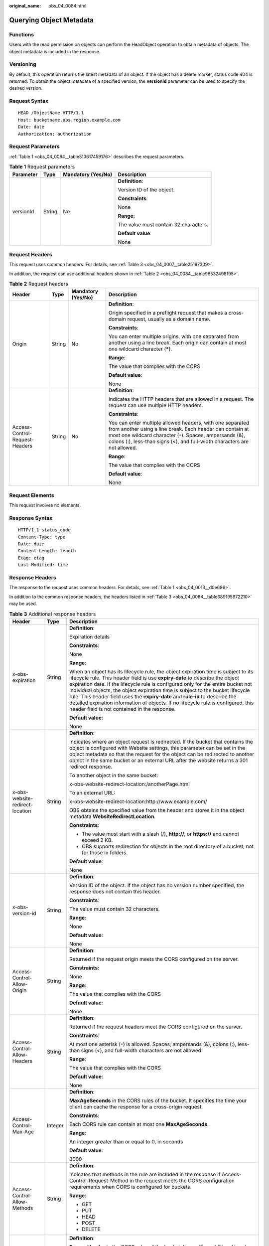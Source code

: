 :original_name: obs_04_0084.html

.. _obs_04_0084:

Querying Object Metadata
========================

Functions
---------

Users with the read permission on objects can perform the HeadObject operation to obtain metadata of objects. The object metadata is included in the response.

Versioning
----------

By default, this operation returns the latest metadata of an object. If the object has a delete marker, status code 404 is returned. To obtain the object metadata of a specified version, the **versionId** parameter can be used to specify the desired version.

Request Syntax
--------------

::

   HEAD /ObjectName HTTP/1.1
   Host: bucketname.obs.region.example.com
   Date: date
   Authorization: authorization

Request Parameters
------------------

:ref:`Table 1 <obs_04_0084__table513617459176>` describes the request parameters.

.. _obs_04_0084__table513617459176:

.. table:: **Table 1** Request parameters

   +-----------------+-----------------+--------------------+---------------------------------------+
   | Parameter       | Type            | Mandatory (Yes/No) | Description                           |
   +=================+=================+====================+=======================================+
   | versionId       | String          | No                 | **Definition**:                       |
   |                 |                 |                    |                                       |
   |                 |                 |                    | Version ID of the object.             |
   |                 |                 |                    |                                       |
   |                 |                 |                    | **Constraints**:                      |
   |                 |                 |                    |                                       |
   |                 |                 |                    | None                                  |
   |                 |                 |                    |                                       |
   |                 |                 |                    | **Range**:                            |
   |                 |                 |                    |                                       |
   |                 |                 |                    | The value must contain 32 characters. |
   |                 |                 |                    |                                       |
   |                 |                 |                    | **Default value**:                    |
   |                 |                 |                    |                                       |
   |                 |                 |                    | None                                  |
   +-----------------+-----------------+--------------------+---------------------------------------+

Request Headers
---------------

This request uses common headers. For details, see :ref:`Table 3 <obs_04_0007__table25197309>`.

In addition, the request can use additional headers shown in :ref:`Table 2 <obs_04_0084__table96532498195>`.

.. _obs_04_0084__table96532498195:

.. table:: **Table 2** Request headers

   +--------------------------------+-----------------+--------------------+-----------------------------------------------------------------------------------------------------------------------------------------------------------------------------------------------------------------------------------------------------------------+
   | Header                         | Type            | Mandatory (Yes/No) | Description                                                                                                                                                                                                                                                     |
   +================================+=================+====================+=================================================================================================================================================================================================================================================================+
   | Origin                         | String          | No                 | **Definition**:                                                                                                                                                                                                                                                 |
   |                                |                 |                    |                                                                                                                                                                                                                                                                 |
   |                                |                 |                    | Origin specified in a preflight request that makes a cross-domain request, usually as a domain name.                                                                                                                                                            |
   |                                |                 |                    |                                                                                                                                                                                                                                                                 |
   |                                |                 |                    | **Constraints**:                                                                                                                                                                                                                                                |
   |                                |                 |                    |                                                                                                                                                                                                                                                                 |
   |                                |                 |                    | You can enter multiple origins, with one separated from another using a line break. Each origin can contain at most one wildcard character (**\***).                                                                                                            |
   |                                |                 |                    |                                                                                                                                                                                                                                                                 |
   |                                |                 |                    | **Range**:                                                                                                                                                                                                                                                      |
   |                                |                 |                    |                                                                                                                                                                                                                                                                 |
   |                                |                 |                    | The value that complies with the CORS                                                                                                                                                                                                                           |
   |                                |                 |                    |                                                                                                                                                                                                                                                                 |
   |                                |                 |                    | **Default value**:                                                                                                                                                                                                                                              |
   |                                |                 |                    |                                                                                                                                                                                                                                                                 |
   |                                |                 |                    | None                                                                                                                                                                                                                                                            |
   +--------------------------------+-----------------+--------------------+-----------------------------------------------------------------------------------------------------------------------------------------------------------------------------------------------------------------------------------------------------------------+
   | Access-Control-Request-Headers | String          | No                 | **Definition**:                                                                                                                                                                                                                                                 |
   |                                |                 |                    |                                                                                                                                                                                                                                                                 |
   |                                |                 |                    | Indicates the HTTP headers that are allowed in a request. The request can use multiple HTTP headers.                                                                                                                                                            |
   |                                |                 |                    |                                                                                                                                                                                                                                                                 |
   |                                |                 |                    | **Constraints**:                                                                                                                                                                                                                                                |
   |                                |                 |                    |                                                                                                                                                                                                                                                                 |
   |                                |                 |                    | You can enter multiple allowed headers, with one separated from another using a line break. Each header can contain at most one wildcard character (``*``). Spaces, ampersands (&), colons (:), less-than signs (<), and full-width characters are not allowed. |
   |                                |                 |                    |                                                                                                                                                                                                                                                                 |
   |                                |                 |                    | **Range**:                                                                                                                                                                                                                                                      |
   |                                |                 |                    |                                                                                                                                                                                                                                                                 |
   |                                |                 |                    | The value that complies with the CORS                                                                                                                                                                                                                           |
   |                                |                 |                    |                                                                                                                                                                                                                                                                 |
   |                                |                 |                    | **Default value**:                                                                                                                                                                                                                                              |
   |                                |                 |                    |                                                                                                                                                                                                                                                                 |
   |                                |                 |                    | None                                                                                                                                                                                                                                                            |
   +--------------------------------+-----------------+--------------------+-----------------------------------------------------------------------------------------------------------------------------------------------------------------------------------------------------------------------------------------------------------------+

Request Elements
----------------

This request involves no elements.

Response Syntax
---------------

::

   HTTP/1.1 status_code
   Content-Type: type
   Date: date
   Content-Length: length
   Etag: etag
   Last-Modified: time

Response Headers
----------------

The response to the request uses common headers. For details, see :ref:`Table 1 <obs_04_0013__d0e686>`.

In addition to the common response headers, the headers listed in :ref:`Table 3 <obs_04_0084__table689195872210>` may be used.

.. _obs_04_0084__table689195872210:

.. table:: **Table 3** Additional response headers

   +-------------------------------------+-----------------------+----------------------------------------------------------------------------------------------------------------------------------------------------------------------------------------------------------------------------------------------------------------------------------------------------------------------------------------------------------------------------------------------------------------------------------------------------------------------------------------------------------------------------------------------------------------+
   | Header                              | Type                  | Description                                                                                                                                                                                                                                                                                                                                                                                                                                                                                                                                                    |
   +=====================================+=======================+================================================================================================================================================================================================================================================================================================================================================================================================================================================================================================================================================================+
   | x-obs-expiration                    | String                | **Definition**:                                                                                                                                                                                                                                                                                                                                                                                                                                                                                                                                                |
   |                                     |                       |                                                                                                                                                                                                                                                                                                                                                                                                                                                                                                                                                                |
   |                                     |                       | Expiration details                                                                                                                                                                                                                                                                                                                                                                                                                                                                                                                                             |
   |                                     |                       |                                                                                                                                                                                                                                                                                                                                                                                                                                                                                                                                                                |
   |                                     |                       | **Constraints**:                                                                                                                                                                                                                                                                                                                                                                                                                                                                                                                                               |
   |                                     |                       |                                                                                                                                                                                                                                                                                                                                                                                                                                                                                                                                                                |
   |                                     |                       | None                                                                                                                                                                                                                                                                                                                                                                                                                                                                                                                                                           |
   |                                     |                       |                                                                                                                                                                                                                                                                                                                                                                                                                                                                                                                                                                |
   |                                     |                       | **Range**:                                                                                                                                                                                                                                                                                                                                                                                                                                                                                                                                                     |
   |                                     |                       |                                                                                                                                                                                                                                                                                                                                                                                                                                                                                                                                                                |
   |                                     |                       | When an object has its lifecycle rule, the object expiration time is subject to its lifecycle rule. This header field is use **expiry-date** to describe the object expiration date. If the lifecycle rule is configured only for the entire bucket not individual objects, the object expiration time is subject to the bucket lifecycle rule. This header field uses the **expiry-date** and **rule-id** to describe the detailed expiration information of objects. If no lifecycle rule is configured, this header field is not contained in the response. |
   |                                     |                       |                                                                                                                                                                                                                                                                                                                                                                                                                                                                                                                                                                |
   |                                     |                       | **Default value**:                                                                                                                                                                                                                                                                                                                                                                                                                                                                                                                                             |
   |                                     |                       |                                                                                                                                                                                                                                                                                                                                                                                                                                                                                                                                                                |
   |                                     |                       | None                                                                                                                                                                                                                                                                                                                                                                                                                                                                                                                                                           |
   +-------------------------------------+-----------------------+----------------------------------------------------------------------------------------------------------------------------------------------------------------------------------------------------------------------------------------------------------------------------------------------------------------------------------------------------------------------------------------------------------------------------------------------------------------------------------------------------------------------------------------------------------------+
   | x-obs-website-redirect-location     | String                | **Definition**:                                                                                                                                                                                                                                                                                                                                                                                                                                                                                                                                                |
   |                                     |                       |                                                                                                                                                                                                                                                                                                                                                                                                                                                                                                                                                                |
   |                                     |                       | Indicates where an object request is redirected. If the bucket that contains the object is configured with Website settings, this parameter can be set in the object metadata so that the request for the object can be redirected to another object in the same bucket or an external URL after the website returns a 301 redirect response.                                                                                                                                                                                                                  |
   |                                     |                       |                                                                                                                                                                                                                                                                                                                                                                                                                                                                                                                                                                |
   |                                     |                       | To another object in the same bucket:                                                                                                                                                                                                                                                                                                                                                                                                                                                                                                                          |
   |                                     |                       |                                                                                                                                                                                                                                                                                                                                                                                                                                                                                                                                                                |
   |                                     |                       | x-obs-website-redirect-location:/anotherPage.html                                                                                                                                                                                                                                                                                                                                                                                                                                                                                                              |
   |                                     |                       |                                                                                                                                                                                                                                                                                                                                                                                                                                                                                                                                                                |
   |                                     |                       | To an external URL:                                                                                                                                                                                                                                                                                                                                                                                                                                                                                                                                            |
   |                                     |                       |                                                                                                                                                                                                                                                                                                                                                                                                                                                                                                                                                                |
   |                                     |                       | x-obs-website-redirect-location:http://www.example.com/                                                                                                                                                                                                                                                                                                                                                                                                                                                                                                        |
   |                                     |                       |                                                                                                                                                                                                                                                                                                                                                                                                                                                                                                                                                                |
   |                                     |                       | OBS obtains the specified value from the header and stores it in the object metadata **WebsiteRedirectLocation**.                                                                                                                                                                                                                                                                                                                                                                                                                                              |
   |                                     |                       |                                                                                                                                                                                                                                                                                                                                                                                                                                                                                                                                                                |
   |                                     |                       | **Constraints**:                                                                                                                                                                                                                                                                                                                                                                                                                                                                                                                                               |
   |                                     |                       |                                                                                                                                                                                                                                                                                                                                                                                                                                                                                                                                                                |
   |                                     |                       | -  The value must start with a slash (/), **http://**, or **https://** and cannot exceed 2 KB.                                                                                                                                                                                                                                                                                                                                                                                                                                                                 |
   |                                     |                       | -  OBS supports redirection for objects in the root directory of a bucket, not for those in folders.                                                                                                                                                                                                                                                                                                                                                                                                                                                           |
   |                                     |                       |                                                                                                                                                                                                                                                                                                                                                                                                                                                                                                                                                                |
   |                                     |                       | **Default value**:                                                                                                                                                                                                                                                                                                                                                                                                                                                                                                                                             |
   |                                     |                       |                                                                                                                                                                                                                                                                                                                                                                                                                                                                                                                                                                |
   |                                     |                       | None                                                                                                                                                                                                                                                                                                                                                                                                                                                                                                                                                           |
   +-------------------------------------+-----------------------+----------------------------------------------------------------------------------------------------------------------------------------------------------------------------------------------------------------------------------------------------------------------------------------------------------------------------------------------------------------------------------------------------------------------------------------------------------------------------------------------------------------------------------------------------------------+
   | x-obs-version-id                    | String                | **Definition**:                                                                                                                                                                                                                                                                                                                                                                                                                                                                                                                                                |
   |                                     |                       |                                                                                                                                                                                                                                                                                                                                                                                                                                                                                                                                                                |
   |                                     |                       | Version ID of the object. If the object has no version number specified, the response does not contain this header.                                                                                                                                                                                                                                                                                                                                                                                                                                            |
   |                                     |                       |                                                                                                                                                                                                                                                                                                                                                                                                                                                                                                                                                                |
   |                                     |                       | **Constraints**:                                                                                                                                                                                                                                                                                                                                                                                                                                                                                                                                               |
   |                                     |                       |                                                                                                                                                                                                                                                                                                                                                                                                                                                                                                                                                                |
   |                                     |                       | The value must contain 32 characters.                                                                                                                                                                                                                                                                                                                                                                                                                                                                                                                          |
   |                                     |                       |                                                                                                                                                                                                                                                                                                                                                                                                                                                                                                                                                                |
   |                                     |                       | **Range**:                                                                                                                                                                                                                                                                                                                                                                                                                                                                                                                                                     |
   |                                     |                       |                                                                                                                                                                                                                                                                                                                                                                                                                                                                                                                                                                |
   |                                     |                       | None                                                                                                                                                                                                                                                                                                                                                                                                                                                                                                                                                           |
   |                                     |                       |                                                                                                                                                                                                                                                                                                                                                                                                                                                                                                                                                                |
   |                                     |                       | **Default value**:                                                                                                                                                                                                                                                                                                                                                                                                                                                                                                                                             |
   |                                     |                       |                                                                                                                                                                                                                                                                                                                                                                                                                                                                                                                                                                |
   |                                     |                       | None                                                                                                                                                                                                                                                                                                                                                                                                                                                                                                                                                           |
   +-------------------------------------+-----------------------+----------------------------------------------------------------------------------------------------------------------------------------------------------------------------------------------------------------------------------------------------------------------------------------------------------------------------------------------------------------------------------------------------------------------------------------------------------------------------------------------------------------------------------------------------------------+
   | Access-Control-Allow-Origin         | String                | **Definition**:                                                                                                                                                                                                                                                                                                                                                                                                                                                                                                                                                |
   |                                     |                       |                                                                                                                                                                                                                                                                                                                                                                                                                                                                                                                                                                |
   |                                     |                       | Returned if the request origin meets the CORS configured on the server.                                                                                                                                                                                                                                                                                                                                                                                                                                                                                        |
   |                                     |                       |                                                                                                                                                                                                                                                                                                                                                                                                                                                                                                                                                                |
   |                                     |                       | **Constraints**:                                                                                                                                                                                                                                                                                                                                                                                                                                                                                                                                               |
   |                                     |                       |                                                                                                                                                                                                                                                                                                                                                                                                                                                                                                                                                                |
   |                                     |                       | None                                                                                                                                                                                                                                                                                                                                                                                                                                                                                                                                                           |
   |                                     |                       |                                                                                                                                                                                                                                                                                                                                                                                                                                                                                                                                                                |
   |                                     |                       | **Range**:                                                                                                                                                                                                                                                                                                                                                                                                                                                                                                                                                     |
   |                                     |                       |                                                                                                                                                                                                                                                                                                                                                                                                                                                                                                                                                                |
   |                                     |                       | The value that complies with the CORS                                                                                                                                                                                                                                                                                                                                                                                                                                                                                                                          |
   |                                     |                       |                                                                                                                                                                                                                                                                                                                                                                                                                                                                                                                                                                |
   |                                     |                       | **Default value**:                                                                                                                                                                                                                                                                                                                                                                                                                                                                                                                                             |
   |                                     |                       |                                                                                                                                                                                                                                                                                                                                                                                                                                                                                                                                                                |
   |                                     |                       | None                                                                                                                                                                                                                                                                                                                                                                                                                                                                                                                                                           |
   +-------------------------------------+-----------------------+----------------------------------------------------------------------------------------------------------------------------------------------------------------------------------------------------------------------------------------------------------------------------------------------------------------------------------------------------------------------------------------------------------------------------------------------------------------------------------------------------------------------------------------------------------------+
   | Access-Control-Allow-Headers        | String                | **Definition**:                                                                                                                                                                                                                                                                                                                                                                                                                                                                                                                                                |
   |                                     |                       |                                                                                                                                                                                                                                                                                                                                                                                                                                                                                                                                                                |
   |                                     |                       | Returned if the request headers meet the CORS configured on the server.                                                                                                                                                                                                                                                                                                                                                                                                                                                                                        |
   |                                     |                       |                                                                                                                                                                                                                                                                                                                                                                                                                                                                                                                                                                |
   |                                     |                       | **Constraints**:                                                                                                                                                                                                                                                                                                                                                                                                                                                                                                                                               |
   |                                     |                       |                                                                                                                                                                                                                                                                                                                                                                                                                                                                                                                                                                |
   |                                     |                       | At most one asterisk (``*``) is allowed. Spaces, ampersands (&), colons (:), less-than signs (<), and full-width characters are not allowed.                                                                                                                                                                                                                                                                                                                                                                                                                   |
   |                                     |                       |                                                                                                                                                                                                                                                                                                                                                                                                                                                                                                                                                                |
   |                                     |                       | **Range**:                                                                                                                                                                                                                                                                                                                                                                                                                                                                                                                                                     |
   |                                     |                       |                                                                                                                                                                                                                                                                                                                                                                                                                                                                                                                                                                |
   |                                     |                       | The value that complies with the CORS                                                                                                                                                                                                                                                                                                                                                                                                                                                                                                                          |
   |                                     |                       |                                                                                                                                                                                                                                                                                                                                                                                                                                                                                                                                                                |
   |                                     |                       | **Default value**:                                                                                                                                                                                                                                                                                                                                                                                                                                                                                                                                             |
   |                                     |                       |                                                                                                                                                                                                                                                                                                                                                                                                                                                                                                                                                                |
   |                                     |                       | None                                                                                                                                                                                                                                                                                                                                                                                                                                                                                                                                                           |
   +-------------------------------------+-----------------------+----------------------------------------------------------------------------------------------------------------------------------------------------------------------------------------------------------------------------------------------------------------------------------------------------------------------------------------------------------------------------------------------------------------------------------------------------------------------------------------------------------------------------------------------------------------+
   | Access-Control-Max-Age              | Integer               | **Definition**:                                                                                                                                                                                                                                                                                                                                                                                                                                                                                                                                                |
   |                                     |                       |                                                                                                                                                                                                                                                                                                                                                                                                                                                                                                                                                                |
   |                                     |                       | **MaxAgeSeconds** in the CORS rules of the bucket. It specifies the time your client can cache the response for a cross-origin request.                                                                                                                                                                                                                                                                                                                                                                                                                        |
   |                                     |                       |                                                                                                                                                                                                                                                                                                                                                                                                                                                                                                                                                                |
   |                                     |                       | **Constraints**:                                                                                                                                                                                                                                                                                                                                                                                                                                                                                                                                               |
   |                                     |                       |                                                                                                                                                                                                                                                                                                                                                                                                                                                                                                                                                                |
   |                                     |                       | Each CORS rule can contain at most one **MaxAgeSeconds**.                                                                                                                                                                                                                                                                                                                                                                                                                                                                                                      |
   |                                     |                       |                                                                                                                                                                                                                                                                                                                                                                                                                                                                                                                                                                |
   |                                     |                       | **Range**:                                                                                                                                                                                                                                                                                                                                                                                                                                                                                                                                                     |
   |                                     |                       |                                                                                                                                                                                                                                                                                                                                                                                                                                                                                                                                                                |
   |                                     |                       | An integer greater than or equal to 0, in seconds                                                                                                                                                                                                                                                                                                                                                                                                                                                                                                              |
   |                                     |                       |                                                                                                                                                                                                                                                                                                                                                                                                                                                                                                                                                                |
   |                                     |                       | **Default value**:                                                                                                                                                                                                                                                                                                                                                                                                                                                                                                                                             |
   |                                     |                       |                                                                                                                                                                                                                                                                                                                                                                                                                                                                                                                                                                |
   |                                     |                       | 3000                                                                                                                                                                                                                                                                                                                                                                                                                                                                                                                                                           |
   +-------------------------------------+-----------------------+----------------------------------------------------------------------------------------------------------------------------------------------------------------------------------------------------------------------------------------------------------------------------------------------------------------------------------------------------------------------------------------------------------------------------------------------------------------------------------------------------------------------------------------------------------------+
   | Access-Control-Allow-Methods        | String                | **Definition**:                                                                                                                                                                                                                                                                                                                                                                                                                                                                                                                                                |
   |                                     |                       |                                                                                                                                                                                                                                                                                                                                                                                                                                                                                                                                                                |
   |                                     |                       | Indicates that methods in the rule are included in the response if Access-Control-Request-Method in the request meets the CORS configuration requirements when CORS is configured for buckets.                                                                                                                                                                                                                                                                                                                                                                 |
   |                                     |                       |                                                                                                                                                                                                                                                                                                                                                                                                                                                                                                                                                                |
   |                                     |                       | **Range**:                                                                                                                                                                                                                                                                                                                                                                                                                                                                                                                                                     |
   |                                     |                       |                                                                                                                                                                                                                                                                                                                                                                                                                                                                                                                                                                |
   |                                     |                       | -  GET                                                                                                                                                                                                                                                                                                                                                                                                                                                                                                                                                         |
   |                                     |                       | -  PUT                                                                                                                                                                                                                                                                                                                                                                                                                                                                                                                                                         |
   |                                     |                       | -  HEAD                                                                                                                                                                                                                                                                                                                                                                                                                                                                                                                                                        |
   |                                     |                       | -  POST                                                                                                                                                                                                                                                                                                                                                                                                                                                                                                                                                        |
   |                                     |                       | -  DELETE                                                                                                                                                                                                                                                                                                                                                                                                                                                                                                                                                      |
   +-------------------------------------+-----------------------+----------------------------------------------------------------------------------------------------------------------------------------------------------------------------------------------------------------------------------------------------------------------------------------------------------------------------------------------------------------------------------------------------------------------------------------------------------------------------------------------------------------------------------------------------------------+
   | Access-Control-Expose-Headers       | String                | **Definition**:                                                                                                                                                                                                                                                                                                                                                                                                                                                                                                                                                |
   |                                     |                       |                                                                                                                                                                                                                                                                                                                                                                                                                                                                                                                                                                |
   |                                     |                       | **ExposeHeader** in the CORS rules of the bucket. It specifies additional headers allowed in the response by a CORS rule, which are used to provide extra information to clients. By default, a browser can access only headers **Content-Length** and **Content-Type**. If the browser needs to access other headers, you need to configure them as additional headers.                                                                                                                                                                                       |
   |                                     |                       |                                                                                                                                                                                                                                                                                                                                                                                                                                                                                                                                                                |
   |                                     |                       | **Constraints**:                                                                                                                                                                                                                                                                                                                                                                                                                                                                                                                                               |
   |                                     |                       |                                                                                                                                                                                                                                                                                                                                                                                                                                                                                                                                                                |
   |                                     |                       | Spaces, asterisks (``*``), ampersands (&), colons (:), less-than signs (<), and full-width characters are not allowed.                                                                                                                                                                                                                                                                                                                                                                                                                                         |
   |                                     |                       |                                                                                                                                                                                                                                                                                                                                                                                                                                                                                                                                                                |
   |                                     |                       | **Range**:                                                                                                                                                                                                                                                                                                                                                                                                                                                                                                                                                     |
   |                                     |                       |                                                                                                                                                                                                                                                                                                                                                                                                                                                                                                                                                                |
   |                                     |                       | None                                                                                                                                                                                                                                                                                                                                                                                                                                                                                                                                                           |
   |                                     |                       |                                                                                                                                                                                                                                                                                                                                                                                                                                                                                                                                                                |
   |                                     |                       | **Default value**:                                                                                                                                                                                                                                                                                                                                                                                                                                                                                                                                             |
   |                                     |                       |                                                                                                                                                                                                                                                                                                                                                                                                                                                                                                                                                                |
   |                                     |                       | None                                                                                                                                                                                                                                                                                                                                                                                                                                                                                                                                                           |
   +-------------------------------------+-----------------------+----------------------------------------------------------------------------------------------------------------------------------------------------------------------------------------------------------------------------------------------------------------------------------------------------------------------------------------------------------------------------------------------------------------------------------------------------------------------------------------------------------------------------------------------------------------+
   | x-obs-storage-class                 | String                | **Definition**:                                                                                                                                                                                                                                                                                                                                                                                                                                                                                                                                                |
   |                                     |                       |                                                                                                                                                                                                                                                                                                                                                                                                                                                                                                                                                                |
   |                                     |                       | Storage class of an object.                                                                                                                                                                                                                                                                                                                                                                                                                                                                                                                                    |
   |                                     |                       |                                                                                                                                                                                                                                                                                                                                                                                                                                                                                                                                                                |
   |                                     |                       | **Constraints**:                                                                                                                                                                                                                                                                                                                                                                                                                                                                                                                                               |
   |                                     |                       |                                                                                                                                                                                                                                                                                                                                                                                                                                                                                                                                                                |
   |                                     |                       | This header is returned only when the storage class of an object is not Standard.                                                                                                                                                                                                                                                                                                                                                                                                                                                                              |
   |                                     |                       |                                                                                                                                                                                                                                                                                                                                                                                                                                                                                                                                                                |
   |                                     |                       | **Range**:                                                                                                                                                                                                                                                                                                                                                                                                                                                                                                                                                     |
   |                                     |                       |                                                                                                                                                                                                                                                                                                                                                                                                                                                                                                                                                                |
   |                                     |                       | -  **WARM**: the Infrequent Access storage class                                                                                                                                                                                                                                                                                                                                                                                                                                                                                                               |
   |                                     |                       | -  **COLD**: the Archive storage class                                                                                                                                                                                                                                                                                                                                                                                                                                                                                                                         |
   |                                     |                       |                                                                                                                                                                                                                                                                                                                                                                                                                                                                                                                                                                |
   |                                     |                       | **Default value**:                                                                                                                                                                                                                                                                                                                                                                                                                                                                                                                                             |
   |                                     |                       |                                                                                                                                                                                                                                                                                                                                                                                                                                                                                                                                                                |
   |                                     |                       | None                                                                                                                                                                                                                                                                                                                                                                                                                                                                                                                                                           |
   +-------------------------------------+-----------------------+----------------------------------------------------------------------------------------------------------------------------------------------------------------------------------------------------------------------------------------------------------------------------------------------------------------------------------------------------------------------------------------------------------------------------------------------------------------------------------------------------------------------------------------------------------------+
   | x-obs-restore                       | String                | **Definition**:                                                                                                                                                                                                                                                                                                                                                                                                                                                                                                                                                |
   |                                     |                       |                                                                                                                                                                                                                                                                                                                                                                                                                                                                                                                                                                |
   |                                     |                       | Restore status of an object.                                                                                                                                                                                                                                                                                                                                                                                                                                                                                                                                   |
   |                                     |                       |                                                                                                                                                                                                                                                                                                                                                                                                                                                                                                                                                                |
   |                                     |                       | For example, **ongoing-request="true"** indicates that the object is being restored. **ongoing-request="false", expiry-date="Wed, 7 Nov 2012 00:00:00 GMT"** indicates that the object has been restored, where **expiry-date** indicates when the restored object expires.                                                                                                                                                                                                                                                                                    |
   |                                     |                       |                                                                                                                                                                                                                                                                                                                                                                                                                                                                                                                                                                |
   |                                     |                       | **Constraints**:                                                                                                                                                                                                                                                                                                                                                                                                                                                                                                                                               |
   |                                     |                       |                                                                                                                                                                                                                                                                                                                                                                                                                                                                                                                                                                |
   |                                     |                       | -  This header is returned only when Cold objects are being restored or has been restored.                                                                                                                                                                                                                                                                                                                                                                                                                                                                     |
   |                                     |                       |                                                                                                                                                                                                                                                                                                                                                                                                                                                                                                                                                                |
   |                                     |                       | **Range**:                                                                                                                                                                                                                                                                                                                                                                                                                                                                                                                                                     |
   |                                     |                       |                                                                                                                                                                                                                                                                                                                                                                                                                                                                                                                                                                |
   |                                     |                       | None                                                                                                                                                                                                                                                                                                                                                                                                                                                                                                                                                           |
   |                                     |                       |                                                                                                                                                                                                                                                                                                                                                                                                                                                                                                                                                                |
   |                                     |                       | **Default value**:                                                                                                                                                                                                                                                                                                                                                                                                                                                                                                                                             |
   |                                     |                       |                                                                                                                                                                                                                                                                                                                                                                                                                                                                                                                                                                |
   |                                     |                       | None                                                                                                                                                                                                                                                                                                                                                                                                                                                                                                                                                           |
   +-------------------------------------+-----------------------+----------------------------------------------------------------------------------------------------------------------------------------------------------------------------------------------------------------------------------------------------------------------------------------------------------------------------------------------------------------------------------------------------------------------------------------------------------------------------------------------------------------------------------------------------------------+
   | x-obs-object-type                   | String                | **Definition**:                                                                                                                                                                                                                                                                                                                                                                                                                                                                                                                                                |
   |                                     |                       |                                                                                                                                                                                                                                                                                                                                                                                                                                                                                                                                                                |
   |                                     |                       | Object type                                                                                                                                                                                                                                                                                                                                                                                                                                                                                                                                                    |
   |                                     |                       |                                                                                                                                                                                                                                                                                                                                                                                                                                                                                                                                                                |
   |                                     |                       | **Constraints**:                                                                                                                                                                                                                                                                                                                                                                                                                                                                                                                                               |
   |                                     |                       |                                                                                                                                                                                                                                                                                                                                                                                                                                                                                                                                                                |
   |                                     |                       | This header is returned only when the object is not a Normal object.                                                                                                                                                                                                                                                                                                                                                                                                                                                                                           |
   |                                     |                       |                                                                                                                                                                                                                                                                                                                                                                                                                                                                                                                                                                |
   |                                     |                       | **Range**:                                                                                                                                                                                                                                                                                                                                                                                                                                                                                                                                                     |
   |                                     |                       |                                                                                                                                                                                                                                                                                                                                                                                                                                                                                                                                                                |
   |                                     |                       | -  Appendable: objects generated by appending                                                                                                                                                                                                                                                                                                                                                                                                                                                                                                                  |
   |                                     |                       |                                                                                                                                                                                                                                                                                                                                                                                                                                                                                                                                                                |
   |                                     |                       | **Default value**:                                                                                                                                                                                                                                                                                                                                                                                                                                                                                                                                             |
   |                                     |                       |                                                                                                                                                                                                                                                                                                                                                                                                                                                                                                                                                                |
   |                                     |                       | None                                                                                                                                                                                                                                                                                                                                                                                                                                                                                                                                                           |
   +-------------------------------------+-----------------------+----------------------------------------------------------------------------------------------------------------------------------------------------------------------------------------------------------------------------------------------------------------------------------------------------------------------------------------------------------------------------------------------------------------------------------------------------------------------------------------------------------------------------------------------------------------+
   | x-obs-next-append-position          | Integer               | **Definition**:                                                                                                                                                                                                                                                                                                                                                                                                                                                                                                                                                |
   |                                     |                       |                                                                                                                                                                                                                                                                                                                                                                                                                                                                                                                                                                |
   |                                     |                       | Indicates the position that should be provided in the next request.                                                                                                                                                                                                                                                                                                                                                                                                                                                                                            |
   |                                     |                       |                                                                                                                                                                                                                                                                                                                                                                                                                                                                                                                                                                |
   |                                     |                       | **Constraints**:                                                                                                                                                                                                                                                                                                                                                                                                                                                                                                                                               |
   |                                     |                       |                                                                                                                                                                                                                                                                                                                                                                                                                                                                                                                                                                |
   |                                     |                       | This header is returned only when the object is an Appendable object.                                                                                                                                                                                                                                                                                                                                                                                                                                                                                          |
   |                                     |                       |                                                                                                                                                                                                                                                                                                                                                                                                                                                                                                                                                                |
   |                                     |                       | **Range**:                                                                                                                                                                                                                                                                                                                                                                                                                                                                                                                                                     |
   |                                     |                       |                                                                                                                                                                                                                                                                                                                                                                                                                                                                                                                                                                |
   |                                     |                       | None                                                                                                                                                                                                                                                                                                                                                                                                                                                                                                                                                           |
   |                                     |                       |                                                                                                                                                                                                                                                                                                                                                                                                                                                                                                                                                                |
   |                                     |                       | **Default value**:                                                                                                                                                                                                                                                                                                                                                                                                                                                                                                                                             |
   |                                     |                       |                                                                                                                                                                                                                                                                                                                                                                                                                                                                                                                                                                |
   |                                     |                       | None                                                                                                                                                                                                                                                                                                                                                                                                                                                                                                                                                           |
   +-------------------------------------+-----------------------+----------------------------------------------------------------------------------------------------------------------------------------------------------------------------------------------------------------------------------------------------------------------------------------------------------------------------------------------------------------------------------------------------------------------------------------------------------------------------------------------------------------------------------------------------------------+
   | x-obs-uploadId                      | String                | **Definition**:                                                                                                                                                                                                                                                                                                                                                                                                                                                                                                                                                |
   |                                     |                       |                                                                                                                                                                                                                                                                                                                                                                                                                                                                                                                                                                |
   |                                     |                       | Indicates the ID of a multipart task.                                                                                                                                                                                                                                                                                                                                                                                                                                                                                                                          |
   |                                     |                       |                                                                                                                                                                                                                                                                                                                                                                                                                                                                                                                                                                |
   |                                     |                       | **Constraints**:                                                                                                                                                                                                                                                                                                                                                                                                                                                                                                                                               |
   |                                     |                       |                                                                                                                                                                                                                                                                                                                                                                                                                                                                                                                                                                |
   |                                     |                       | This header is returned only when the object is created from a multipart upload.                                                                                                                                                                                                                                                                                                                                                                                                                                                                               |
   |                                     |                       |                                                                                                                                                                                                                                                                                                                                                                                                                                                                                                                                                                |
   |                                     |                       | **Range**:                                                                                                                                                                                                                                                                                                                                                                                                                                                                                                                                                     |
   |                                     |                       |                                                                                                                                                                                                                                                                                                                                                                                                                                                                                                                                                                |
   |                                     |                       | None                                                                                                                                                                                                                                                                                                                                                                                                                                                                                                                                                           |
   |                                     |                       |                                                                                                                                                                                                                                                                                                                                                                                                                                                                                                                                                                |
   |                                     |                       | **Default value**:                                                                                                                                                                                                                                                                                                                                                                                                                                                                                                                                             |
   |                                     |                       |                                                                                                                                                                                                                                                                                                                                                                                                                                                                                                                                                                |
   |                                     |                       | None                                                                                                                                                                                                                                                                                                                                                                                                                                                                                                                                                           |
   +-------------------------------------+-----------------------+----------------------------------------------------------------------------------------------------------------------------------------------------------------------------------------------------------------------------------------------------------------------------------------------------------------------------------------------------------------------------------------------------------------------------------------------------------------------------------------------------------------------------------------------------------------+
   | x-obs-tagging-count                 | String                | **Definition**:                                                                                                                                                                                                                                                                                                                                                                                                                                                                                                                                                |
   |                                     |                       |                                                                                                                                                                                                                                                                                                                                                                                                                                                                                                                                                                |
   |                                     |                       | Number of tags associated with an object.                                                                                                                                                                                                                                                                                                                                                                                                                                                                                                                      |
   |                                     |                       |                                                                                                                                                                                                                                                                                                                                                                                                                                                                                                                                                                |
   |                                     |                       | Example: **x-obs-tagging-count:1**                                                                                                                                                                                                                                                                                                                                                                                                                                                                                                                             |
   |                                     |                       |                                                                                                                                                                                                                                                                                                                                                                                                                                                                                                                                                                |
   |                                     |                       | **Constraints**:                                                                                                                                                                                                                                                                                                                                                                                                                                                                                                                                               |
   |                                     |                       |                                                                                                                                                                                                                                                                                                                                                                                                                                                                                                                                                                |
   |                                     |                       | This header is returned only when you have the permission to read tags.                                                                                                                                                                                                                                                                                                                                                                                                                                                                                        |
   |                                     |                       |                                                                                                                                                                                                                                                                                                                                                                                                                                                                                                                                                                |
   |                                     |                       | **Range**:                                                                                                                                                                                                                                                                                                                                                                                                                                                                                                                                                     |
   |                                     |                       |                                                                                                                                                                                                                                                                                                                                                                                                                                                                                                                                                                |
   |                                     |                       | None                                                                                                                                                                                                                                                                                                                                                                                                                                                                                                                                                           |
   |                                     |                       |                                                                                                                                                                                                                                                                                                                                                                                                                                                                                                                                                                |
   |                                     |                       | **Default value**:                                                                                                                                                                                                                                                                                                                                                                                                                                                                                                                                             |
   |                                     |                       |                                                                                                                                                                                                                                                                                                                                                                                                                                                                                                                                                                |
   |                                     |                       | None                                                                                                                                                                                                                                                                                                                                                                                                                                                                                                                                                           |
   +-------------------------------------+-----------------------+----------------------------------------------------------------------------------------------------------------------------------------------------------------------------------------------------------------------------------------------------------------------------------------------------------------------------------------------------------------------------------------------------------------------------------------------------------------------------------------------------------------------------------------------------------------+
   | x-obs-object-lock-mode              | String                | **Definition**:                                                                                                                                                                                                                                                                                                                                                                                                                                                                                                                                                |
   |                                     |                       |                                                                                                                                                                                                                                                                                                                                                                                                                                                                                                                                                                |
   |                                     |                       | WORM mode applied to the object.                                                                                                                                                                                                                                                                                                                                                                                                                                                                                                                               |
   |                                     |                       |                                                                                                                                                                                                                                                                                                                                                                                                                                                                                                                                                                |
   |                                     |                       | Example: **x-obs-object-lock-mode:COMPLIANCE**                                                                                                                                                                                                                                                                                                                                                                                                                                                                                                                 |
   |                                     |                       |                                                                                                                                                                                                                                                                                                                                                                                                                                                                                                                                                                |
   |                                     |                       | **Constraints**:                                                                                                                                                                                                                                                                                                                                                                                                                                                                                                                                               |
   |                                     |                       |                                                                                                                                                                                                                                                                                                                                                                                                                                                                                                                                                                |
   |                                     |                       | -  This parameter is returned only when the object has any object-level WORM retention policy configured or has a default bucket-level WORM policy applied.                                                                                                                                                                                                                                                                                                                                                                                                    |
   |                                     |                       | -  The user must have the GetObjectRetention permission.                                                                                                                                                                                                                                                                                                                                                                                                                                                                                                       |
   |                                     |                       |                                                                                                                                                                                                                                                                                                                                                                                                                                                                                                                                                                |
   |                                     |                       | **Range**:                                                                                                                                                                                                                                                                                                                                                                                                                                                                                                                                                     |
   |                                     |                       |                                                                                                                                                                                                                                                                                                                                                                                                                                                                                                                                                                |
   |                                     |                       | Currently, only COMPLIANCE (compliance mode) is supported.                                                                                                                                                                                                                                                                                                                                                                                                                                                                                                     |
   |                                     |                       |                                                                                                                                                                                                                                                                                                                                                                                                                                                                                                                                                                |
   |                                     |                       | **Default value**:                                                                                                                                                                                                                                                                                                                                                                                                                                                                                                                                             |
   |                                     |                       |                                                                                                                                                                                                                                                                                                                                                                                                                                                                                                                                                                |
   |                                     |                       | None                                                                                                                                                                                                                                                                                                                                                                                                                                                                                                                                                           |
   +-------------------------------------+-----------------------+----------------------------------------------------------------------------------------------------------------------------------------------------------------------------------------------------------------------------------------------------------------------------------------------------------------------------------------------------------------------------------------------------------------------------------------------------------------------------------------------------------------------------------------------------------------+
   | x-obs-object-lock-retain-until-date | String                | **Definition**:                                                                                                                                                                                                                                                                                                                                                                                                                                                                                                                                                |
   |                                     |                       |                                                                                                                                                                                                                                                                                                                                                                                                                                                                                                                                                                |
   |                                     |                       | When an object lock expires.                                                                                                                                                                                                                                                                                                                                                                                                                                                                                                                                   |
   |                                     |                       |                                                                                                                                                                                                                                                                                                                                                                                                                                                                                                                                                                |
   |                                     |                       | Example: **x-obs-object-lock-retain-until-date:2015-07-01T04:11:15Z**                                                                                                                                                                                                                                                                                                                                                                                                                                                                                          |
   |                                     |                       |                                                                                                                                                                                                                                                                                                                                                                                                                                                                                                                                                                |
   |                                     |                       | **Constraints**:                                                                                                                                                                                                                                                                                                                                                                                                                                                                                                                                               |
   |                                     |                       |                                                                                                                                                                                                                                                                                                                                                                                                                                                                                                                                                                |
   |                                     |                       | -  The value must be a UTC time that complies with the ISO 8601 standard. Example: **2015-07-01T04:11:15Z**                                                                                                                                                                                                                                                                                                                                                                                                                                                    |
   |                                     |                       | -  This parameter is returned only when the object has any object-level WORM retention policy configured or has a default bucket-level WORM policy applied.                                                                                                                                                                                                                                                                                                                                                                                                    |
   |                                     |                       | -  The user must have the GetObjectRetention permission.                                                                                                                                                                                                                                                                                                                                                                                                                                                                                                       |
   |                                     |                       |                                                                                                                                                                                                                                                                                                                                                                                                                                                                                                                                                                |
   |                                     |                       | **Range**:                                                                                                                                                                                                                                                                                                                                                                                                                                                                                                                                                     |
   |                                     |                       |                                                                                                                                                                                                                                                                                                                                                                                                                                                                                                                                                                |
   |                                     |                       | The value must be later than the current time.                                                                                                                                                                                                                                                                                                                                                                                                                                                                                                                 |
   |                                     |                       |                                                                                                                                                                                                                                                                                                                                                                                                                                                                                                                                                                |
   |                                     |                       | **Default value**:                                                                                                                                                                                                                                                                                                                                                                                                                                                                                                                                             |
   |                                     |                       |                                                                                                                                                                                                                                                                                                                                                                                                                                                                                                                                                                |
   |                                     |                       | None                                                                                                                                                                                                                                                                                                                                                                                                                                                                                                                                                           |
   +-------------------------------------+-----------------------+----------------------------------------------------------------------------------------------------------------------------------------------------------------------------------------------------------------------------------------------------------------------------------------------------------------------------------------------------------------------------------------------------------------------------------------------------------------------------------------------------------------------------------------------------------------+

Response Elements
-----------------

This response contains no elements.

Error Responses
---------------

No special error responses are returned. For details about error responses, see :ref:`Table 2 <obs_04_0115__d0e843>`.

Sample Request
--------------

::

   HEAD /object1 HTTP/1.1
   User-Agent: curl/7.29.0
   Host: examplebucket.obs.region.example.com
   Accept: */*
   Date: WED, 01 Jul 2015 04:19:25 GMT
   Authorization: OBS H4IPJX0TQTHTHEBQQCEC:/cARjk81l2iExMfQqn6iT3qEZ74=

Sample Response
---------------

::

   HTTP/1.1 200 OK
   Server: OBS
   x-obs-request-id: 8DF400000163D3E4BB5905C41B6E65B6
   Accept-Ranges: bytes
   ETag: "3b46eaf02d3b6b1206078bb86a7b7013"
   Last-Modified: WED, 01 Jul 2015 01:19:21 GMT
   Content-Type: binary/octet-stream
   x-obs-id-2: 32AAAQAAEAABAAAQAAEAABAAAQAAEAABCSD3nAiTaBoeyt9oHp9vTYtXnLDmwV6D
   Date: WED, 01 Jul 2015 04:19:21 GMT
   Content-Length: 4572
